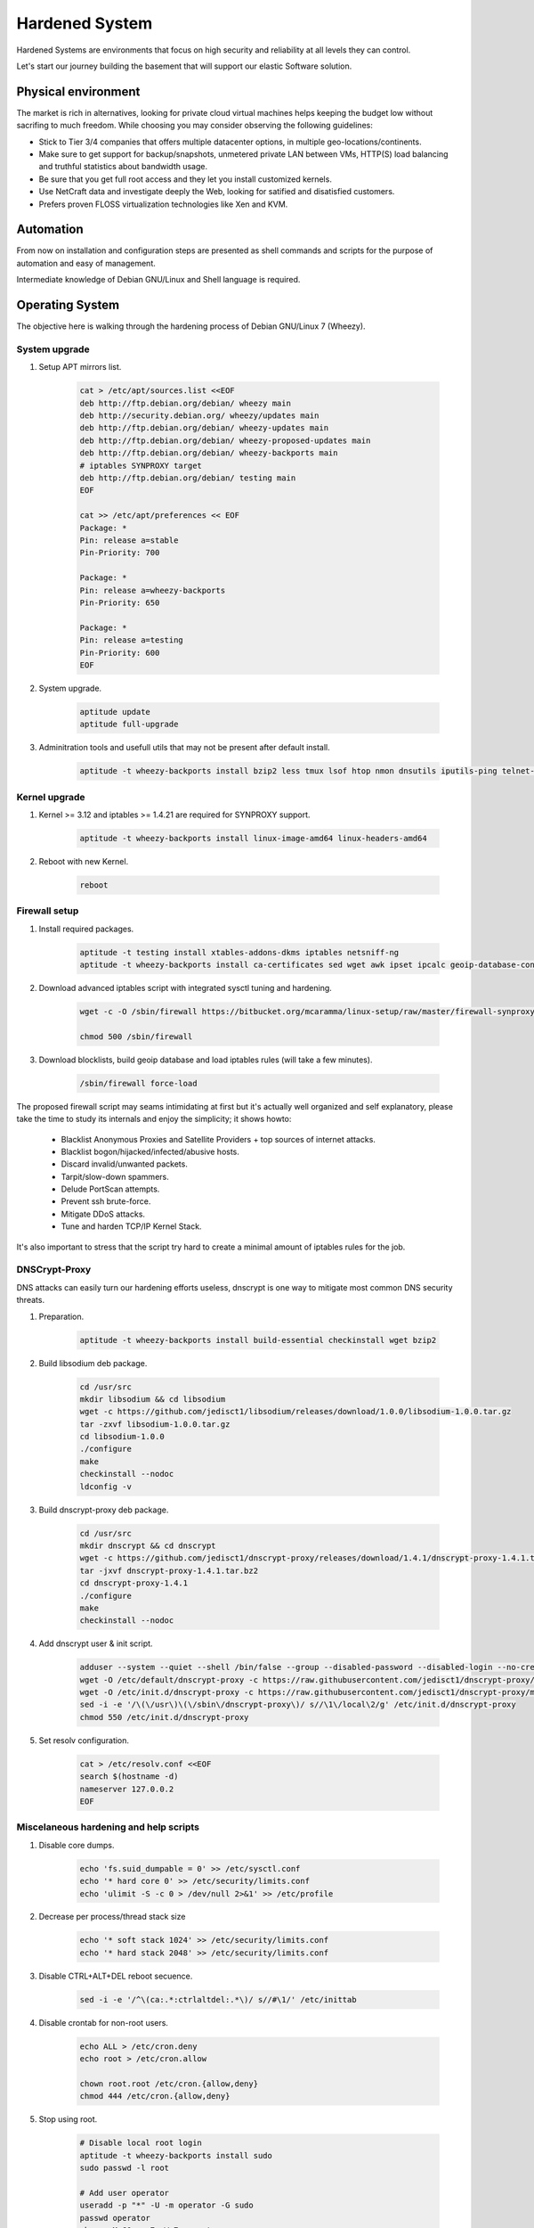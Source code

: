 Hardened System
===============

Hardened Systems are environments that focus on high security and reliability at all levels they can control.

Let's start our journey building the basement that will support our elastic Software solution.

Physical environment
--------------------

The market is rich in alternatives, looking for private cloud virtual machines helps keeping the budget low without sacrifing to much freedom. While choosing you may consider observing the following guidelines:

- Stick to Tier 3/4 companies that offers multiple datacenter options, in multiple geo-locations/continents.
- Make sure to get support for backup/snapshots, unmetered private LAN between VMs, HTTP(S) load balancing and truthful statistics about bandwidth usage.
- Be sure that you get full root access and they let you install customized kernels.
- Use NetCraft data and investigate deeply the Web, looking for satified and disatisfied customers.
- Prefers proven FLOSS virtualization technologies like Xen and KVM.

Automation
----------

From now on installation and configuration steps are presented as shell commands and scripts for the purpose of automation and easy of management.

Intermediate knowledge of Debian GNU/Linux and Shell language is required.

Operating System
----------------

The objective here is walking through the hardening process of Debian GNU/Linux 7 (Wheezy).

System upgrade
^^^^^^^^^^^^^^

#. Setup APT mirrors list.

    .. code:: bash

        cat > /etc/apt/sources.list <<EOF
        deb http://ftp.debian.org/debian/ wheezy main
        deb http://security.debian.org/ wheezy/updates main
        deb http://ftp.debian.org/debian/ wheezy-updates main
        deb http://ftp.debian.org/debian/ wheezy-proposed-updates main
        deb http://ftp.debian.org/debian/ wheezy-backports main
        # iptables SYNPROXY target
        deb http://ftp.debian.org/debian/ testing main
        EOF

        cat >> /etc/apt/preferences << EOF
        Package: *
        Pin: release a=stable
        Pin-Priority: 700

        Package: *
        Pin: release a=wheezy-backports
        Pin-Priority: 650

        Package: *
        Pin: release a=testing
        Pin-Priority: 600
        EOF

#. System upgrade.

    .. code:: bash

        aptitude update
        aptitude full-upgrade

#. Adminitration tools and usefull utils that may not be present after default install.

    .. code:: bash

        aptitude -t wheezy-backports install bzip2 less tmux lsof htop nmon dnsutils iputils-ping telnet-ssl vim-nox wget curl git openssh-client openssh-server sysstat iotop dstat bmon acct strace

Kernel upgrade
^^^^^^^^^^^^^^

#. Kernel >= 3.12 and iptables >= 1.4.21 are required for SYNPROXY support.

    .. code:: bash

        aptitude -t wheezy-backports install linux-image-amd64 linux-headers-amd64

#. Reboot with new Kernel.

    .. code:: bash

        reboot

Firewall setup
^^^^^^^^^^^^^^

#. Install required packages.

    .. code:: bash

        aptitude -t testing install xtables-addons-dkms iptables netsniff-ng
        aptitude -t wheezy-backports install ca-certificates sed wget awk ipset ipcalc geoip-database-contrib libtext-csv-xs-perl unzip

#. Download advanced iptables script with integrated sysctl tuning and hardening.

    .. code:: bash

        wget -c -O /sbin/firewall https://bitbucket.org/mcaramma/linux-setup/raw/master/firewall-synproxy

        chmod 500 /sbin/firewall

#. Download blocklists, build geoip database and load iptables rules (will take a few minutes).

    .. code:: bash

        /sbin/firewall force-load

The proposed firewall script may seams intimidating at first but it's actually well organized and self explanatory, please take the time to study its internals and enjoy the simplicity; it shows howto:

    - Blacklist Anonymous Proxies and Satellite Providers + top sources of internet attacks.
    - Blacklist bogon/hijacked/infected/abusive hosts.
    - Discard invalid/unwanted packets.
    - Tarpit/slow-down spammers.
    - Delude PortScan attempts.
    - Prevent ssh brute-force.
    - Mitigate DDoS attacks.
    - Tune and harden TCP/IP Kernel Stack.

It's also important to stress that the script try hard to create a minimal amount of iptables rules for the job.

DNSCrypt-Proxy
^^^^^^^^^^^^^^

DNS attacks can easily turn our hardening efforts useless, dnscrypt is one way to mitigate most common DNS security threats.

#. Preparation.

    .. code:: bash

        aptitude -t wheezy-backports install build-essential checkinstall wget bzip2

#. Build libsodium deb package.

    .. code:: bash

        cd /usr/src
        mkdir libsodium && cd libsodium
        wget -c https://github.com/jedisct1/libsodium/releases/download/1.0.0/libsodium-1.0.0.tar.gz
        tar -zxvf libsodium-1.0.0.tar.gz
        cd libsodium-1.0.0
        ./configure
        make
        checkinstall --nodoc
        ldconfig -v

#. Build dnscrypt-proxy deb package.

    .. code:: bash

        cd /usr/src
        mkdir dnscrypt && cd dnscrypt
        wget -c https://github.com/jedisct1/dnscrypt-proxy/releases/download/1.4.1/dnscrypt-proxy-1.4.1.tar.bz2
        tar -jxvf dnscrypt-proxy-1.4.1.tar.bz2
        cd dnscrypt-proxy-1.4.1
        ./configure
        make
        checkinstall --nodoc

#. Add dnscrypt user & init script.

    .. code:: bash

        adduser --system --quiet --shell /bin/false --group --disabled-password --disabled-login --no-create-home dnscrypt
        wget -O /etc/default/dnscrypt-proxy -c https://raw.githubusercontent.com/jedisct1/dnscrypt-proxy/master/packages/debian/dnscrypt-proxy.default
        wget -O /etc/init.d/dnscrypt-proxy -c https://raw.githubusercontent.com/jedisct1/dnscrypt-proxy/master/packages/debian/dnscrypt-proxy.init
        sed -i -e '/\(\/usr\)\(\/sbin\/dnscrypt-proxy\)/ s//\1\/local\2/g' /etc/init.d/dnscrypt-proxy
        chmod 550 /etc/init.d/dnscrypt-proxy

#. Set resolv configuration.

    .. code:: bash

        cat > /etc/resolv.conf <<EOF
        search $(hostname -d)
        nameserver 127.0.0.2
        EOF

Miscelaneous hardening and help scripts
^^^^^^^^^^^^^^^^^^^^^^^^^^^^^^^^^^^^^^^

#. Disable core dumps.

    .. code:: bash

        echo 'fs.suid_dumpable = 0' >> /etc/sysctl.conf
        echo '* hard core 0' >> /etc/security/limits.conf
        echo 'ulimit -S -c 0 > /dev/null 2>&1' >> /etc/profile

#. Decrease per process/thread stack size

    .. code:: bash

        echo '* soft stack 1024' >> /etc/security/limits.conf
        echo '* hard stack 2048' >> /etc/security/limits.conf

#. Disable CTRL+ALT+DEL reboot secuence.

    .. code:: bash

        sed -i -e '/^\(ca:.*:ctrlaltdel:.*\)/ s//#\1/' /etc/inittab

#. Disable crontab for non-root users.

    .. code:: bash

        echo ALL > /etc/cron.deny
        echo root > /etc/cron.allow

        chown root.root /etc/cron.{allow,deny}
        chmod 444 /etc/cron.{allow,deny}

#. Stop using root.

    .. code:: bash

        # Disable local root login
        aptitude -t wheezy-backports install sudo
        sudo passwd -l root

        # Add user operator
        useradd -p "*" -U -m operator -G sudo
        passwd operator
        chage -M 60 -m 7 -W 7 operator

        # Add user sshadmin (remote login only via SSH key ... remember to copy your key with ssh-copy-id)
        useradd -p "*" -U -m sshadmin

        # Disable remote root login
        sed -i -e '/^PermitRootLogin .*/ s//PermitRootLogin no\nAllowUsers sshadmin/' /etc/ssh/sshd_config
        service ssh restart

        # Set motd/issue.net banner text
        cat > /etc/motd <<EOF
        Unauthorized access to this machine is prohibited
        Press <Ctrl-D> if you are not an authorized user
        EOF
        cat /etc/motd > /etc/issue.net
        chown root.root /etc/{motd,issue.net}
        chmod 444 /etc/{motd,issue.net}

#. Build /sbin/lock-filesystem script.

    .. code:: bash

        cat > /sbin/lock-filesystem <<EOF
        #!/bin/sh

        [ -d /var/tmp ] && {
            rm -rf /var/tmp
            ln -s /tmp /var/tmp
        }

        chattr -R +i /boot /usr /bin /sbin /lib* /root /vmlinuz* /initrd* /etc 2> /dev/null
        chattr -R -i /etc/adjtime /etc/blkid.tab /etc/mtab /etc/network/run /etc/udev/rules.d 2> /dev/null

        mount -o ro,remount /boot
        mount -o ro,remount /usr
        mount -o nosuid,noexec,nodev,remount /home
        mount -o nosuid,noexec,nodev,remount /tmp
        EOF

        chmod 500 /sbin/lock-filesystem

#. Build /sbin/unlock-filesystem script.

    .. code:: bash

        cat > /sbin/unlock-filesystem <<EOF
        #!/bin/sh

        mount -o rw,remount /boot
        mount -o rw,remount /usr
        mount -o exec,remount /tmp

        chattr -R -i /boot /usr /bin /sbin /lib* /root /vmlinuz* /initrd* /etc 2> /dev/null
        EOF

        chmod 500 /sbin/unlock-filesystem

#. Build /sbin/system-upgrade script.

    .. code:: bash

        cat > /sbin/system-upgrade <<EOF
        #!/bin/sh

        aptitude update && \\
            /sbin/unlock-filesystem && \\
            aptitude \${1:-safe}-upgrade && \\
            aptitude -f install && \\
            apt-get autoremove && \\
            apt-get autoclean && \\
            apt-get clean && \\
            /sbin/lock-filesystem
        EOF

        chmod 500 /sbin/system-upgrade

#. Build /sbin/lock-system script.

    .. code:: bash

        cat > /sbin/lock-system <<EOF
        #!/bin/sh

        /sbin/lock-filesystem
        /sbin/firewall force-load
        EOF

        chmod 500 /sbin/lock-system

#. Activate /sbin/lock-system after boot.

    .. code:: bash

            sed -i -e 's/^\(exit 0\)/\/root\/lock-system\n\n\1/' /etc/rc.local

#. Remove unnecesary packages.

    .. code:: bash

        aptitude purge at nano tasksel tasksel-data task-english

   No other remotely accessible network service should stand active except ssh.
 
#. Final clean-up.

    .. code:: bash

        aptitude -f install
        apt-get autoremove
        apt-get autoclean
        apt-get clean
        rm -rf /tmp/*
        rm -f /var/log/wtmp /var/log/btmp
        history -c
        reboot

Remark note
-----------

The proposed hardening process is just the beginning, the first step to system hardening; a lot more can be done to strengh the security of a GNU/Linux system, like using a custom grsecurity patched kernel.

From now on every private virtual machine explained is implied to have gone through all the previously described hardening steps.
